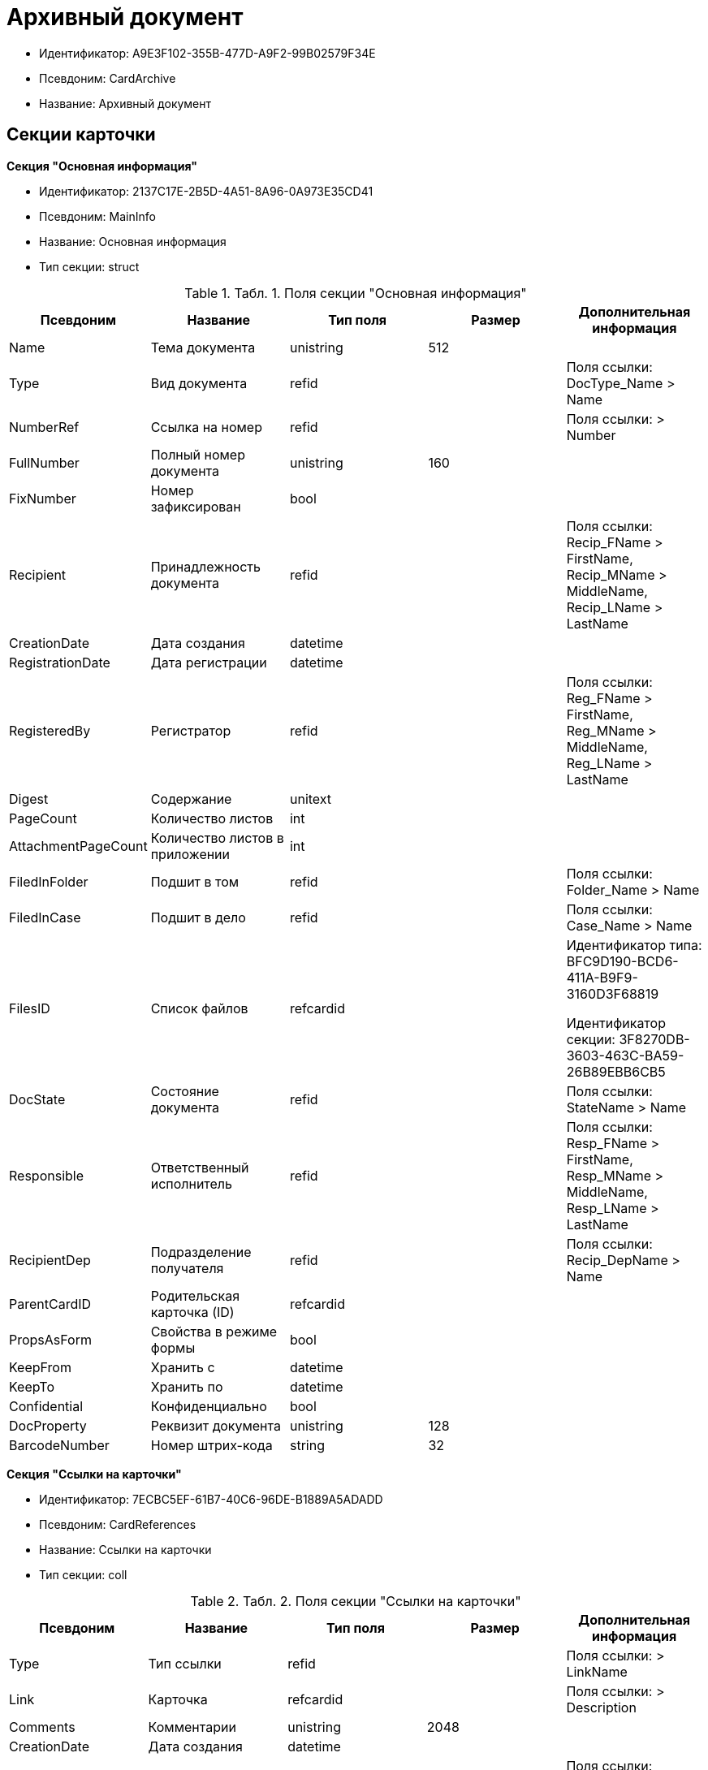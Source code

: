 = Архивный документ

* Идентификатор: A9E3F102-355B-477D-A9F2-99B02579F34E
* Псевдоним: CardArchive
* Название: Архивный документ

== Секции карточки

*Секция "Основная информация"*

* Идентификатор: 2137C17E-2B5D-4A51-8A96-0A973E35CD41
* Псевдоним: MainInfo
* Название: Основная информация
* Тип секции: struct

.[.table--title-label]##Табл. 1. ##[.title]##Поля секции "Основная информация"##
[width="100%",cols="20%,20%,20%,20%,20%",options="header"]
|===
|Псевдоним |Название |Тип поля |Размер |Дополнительная информация
|Name |Тема документа |unistring |512 |
|Type |Вид документа |refid | |Поля ссылки: DocType_Name > Name
|NumberRef |Ссылка на номер |refid | |Поля ссылки: > Number
|FullNumber |Полный номер документа |unistring |160 |
|FixNumber |Номер зафиксирован |bool | |
|Recipient |Принадлежность документа |refid | |Поля ссылки: Recip_FName > FirstName, Recip_MName > MiddleName, Recip_LName > LastName
|CreationDate |Дата создания |datetime | |
|RegistrationDate |Дата регистрации |datetime | |
|RegisteredBy |Регистратор |refid | |Поля ссылки: Reg_FName > FirstName, Reg_MName > MiddleName, Reg_LName > LastName
|Digest |Содержание |unitext | |
|PageCount |Количество листов |int | |
|AttachmentPageCount |Количество листов в приложении |int | |
|FiledInFolder |Подшит в том |refid | |Поля ссылки: Folder_Name > Name
|FiledInCase |Подшит в дело |refid | |Поля ссылки: Case_Name > Name
|FilesID |Список файлов |refcardid | a|
Идентификатор типа: BFC9D190-BCD6-411A-B9F9-3160D3F68819

Идентификатор секции: 3F8270DB-3603-463C-BA59-26B89EBB6CB5

|DocState |Состояние документа |refid | |Поля ссылки: StateName > Name
|Responsible |Ответственный исполнитель |refid | |Поля ссылки: Resp_FName > FirstName, Resp_MName > MiddleName, Resp_LName > LastName
|RecipientDep |Подразделение получателя |refid | |Поля ссылки: Recip_DepName > Name
|ParentCardID |Родительская карточка (ID) |refcardid | |
|PropsAsForm |Свойства в режиме формы |bool | |
|KeepFrom |Хранить с |datetime | |
|KeepTo |Хранить по |datetime | |
|Confidential |Конфиденциально |bool | |
|DocProperty |Реквизит документа |unistring |128 |
|BarcodeNumber |Номер штрих-кода |string |32 |
|===

*Секция "Ссылки на карточки"*

* Идентификатор: 7ECBC5EF-61B7-40C6-96DE-B1889A5ADADD
* Псевдоним: CardReferences
* Название: Ссылки на карточки
* Тип секции: coll

.[.table--title-label]##Табл. 2. ##[.title]##Поля секции "Ссылки на карточки"##
[width="100%",cols="20%,20%,20%,20%,20%",options="header"]
|===
|Псевдоним |Название |Тип поля |Размер |Дополнительная информация
|Type |Тип ссылки |refid | |Поля ссылки: > LinkName
|Link |Карточка |refcardid | |Поля ссылки: > Description
|Comments |Комментарии |unistring |2048 |
|CreationDate |Дата создания |datetime | |
|CreatedBy |Кем добавлена |refid | |Поля ссылки: Create_FName > FirstName, Create_MName > MiddleName, Create_LName > LastName
|URL |URL |unistring |512 |
|LinkDesc |Описание |unistring |32 |
|FolderID |Папка |refid | |
|===

*Секция "Свойства"*

* Идентификатор: ECD7A672-22E3-4748-9962-00FC0FE2ABBC
* Псевдоним: Properties
* Название: Свойства
* Тип секции: coll

.[.table--title-label]##Табл. 3. ##[.title]##Поля секции "Свойства"##
[width="100%",cols="20%,20%,20%,20%,20%",options="header"]
|===
|Псевдоним |Название |Тип поля |Размер |Дополнительная информация
|Name |Название свойства |unistring |128 |
|Value |Значение свойства |variant | |
|WriteToCard |Записывать в карточку |bool | |
|Order |Порядковый номер |int | |
|ParamType |Тип свойства |enum | |Значения: Строка = 0, Целое число = 1, Дробное число = 2, Дата / Время = 3, Да / Нет = 4, Сотрудник = 5, Подразделение = 6, Группа = 7, Роль = 8, Универсальное = 9, Контрагент = 10, Подразделение контрагента = 11, Карточка = 12, Вид документа = 13, Состояние документа = 14, Переменная шлюза = 15, Перечисление = 16, Дата = 17, Время = 18, Кнопка = 19, Нумератор = 20, Картинка = 21, Папка = 22, Тип записи универсального справочника = 23
|ItemType |Тип записи универсального справочника |refid | |
|ParentProp |Родительское свойство |refid | |
|ParentFieldName |Имя родительского поля |string |128 |
|DisplayValue |Отображаемое значение |unistring |1900 |
|ReadOnly |Только для чтения |bool | |
|CreationReadOnly |Только для чтения при создании |bool | |
|Required |Обязательное |bool | |
|GateID |Шлюз |uniqueid | |
|VarTypeID |Тип переменной в шлюзе |int | |
|Hidden |Скрытое |bool | |
|IsCollection |Коллекция |bool | |
|NumberID |Номер |refid | |
|Image |Картинка |image | |
|TextValue |Значение строки |unitext | |
|===

*Подчиненные секции*

*Секция "Значения перечисления"*

* Идентификатор: B63745E1-3A54-4B2A-87C1-322285BA5A31
* Псевдоним: EnumValues
* Название: Значения перечисления
* Тип секции: coll

.[.table--title-label]##Табл. 4. ##[.title]##Поля секции "Значения перечисления"##
[width="100%",cols="20%,20%,20%,20%,20%",options="header"]
|===
|Псевдоним |Название |Тип поля |Размер |Дополнительная информация
|ValueID |ID значения |int | |
|ValueName |Название значения |unistring |128 |
|===

*Секция "Выбранные значения"*

* Идентификатор: 039CB193-167A-44D7-89F3-8C749155088D
* Псевдоним: SelectedValues
* Название: Выбранные значения
* Тип секции: coll

.[.table--title-label]##Табл. 5. ##[.title]##Поля секции "Выбранные значения"##
[width="100%",cols="20%,20%,20%,20%,20%",options="header"]
|===
|Псевдоним |Название |Тип поля |Размер |Дополнительная информация
|SelectedValue |Выбранное значение |variant | |
|Order |Порядок |int | |
|IsResponsible |Ответственный |bool | |
|===

*Секция "Категории"*

* Идентификатор: 695E5315-BCEA-4EE9-B24B-50D41BAD0612
* Псевдоним: Categories
* Название: Категории
* Тип секции: coll

.[.table--title-label]##Табл. 6. ##[.title]##Поля секции "Категории"##
[width="100%",cols="20%,20%,20%,20%,20%",options="header"]
|===
|Псевдоним |Название |Тип поля |Размер |Дополнительная информация
|CategoryID |Категория |refid | |Поля ссылки: > Name
|===

*Секция "Журнал передач"*

* Идентификатор: FBFE20B6-5FE8-4058-A5B2-2D778E64E508
* Псевдоним: TransferLog
* Название: Журнал передач
* Тип секции: coll

.[.table--title-label]##Табл. 7. ##[.title]##Поля секции "Журнал передач"##
[width="100%",cols="20%,20%,20%,20%,20%",options="header"]
|===
|Псевдоним |Название |Тип поля |Размер |Дополнительная информация
|IsReceived |Принято |bool | |
|FromEmployee |Инициатор действия |refid | |Поля ссылки: From_LName > LastName, From_FName > FirstName, From_MName > MiddleName
|ToEmployee |Сотрудник |refid | |Поля ссылки: To_LName > LastName, To_FName > FirstName, To_MName > MiddleName
|ToDepartment |Подразделение |refid | |Поля ссылки: To_DepName > Name
|TransferDate |Дата передачи |datetime | |
|IsCopy |Копия |bool | |
|Comments |Комментарии |unistring |2048 |
|===

== Режимы работы карточки

.[.table--title-label]##Табл. 8. ##[.title]##Режимы работы карточки##
[width="99%",cols="34%,33%,33%",options="header"]
|===
|Псевдоним |Идентификатор |Описание
|OpenCard |4085CD3E-4A76-45A3-9ED6-444F20A30EEA |Открыть карточку
|===

== Действия карточки

.[.table--title-label]##Табл. 9. ##[.title]##Действия карточки##
[width="99%",cols="34%,33%,33%",options="header"]
|===
|Псевдоним |Идентификатор |Описание
|OpenCard |2AC480F5-6886-4928-A43D-A10DD6133664 |Открыть карточку
|===

